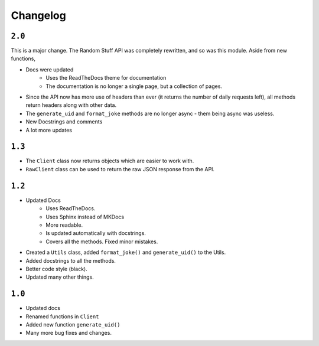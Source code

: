 Changelog
================

############
``2.0``
############

This is a major change. The Random Stuff API was completely rewritten, and so was this module. Aside from new functions,

* Docs were updated
    * Uses the ReadTheDocs theme for documentation
    * The documentation is no longer a single page, but a collection of pages.
* Since the API now has more use of headers than ever (it returns the number of daily requests left), all methods return headers along with other data.
* The ``generate_uid`` and ``format_joke`` methods are no longer async - them being async was useless.
* New Docstrings and comments
* A lot more updates

########
``1.3``
########

* The ``Client`` class now returns objects which are easier to work with.
* ``RawClient`` class can be used to return the raw JSON response from the API.

########
``1.2``
########

* Updated Docs
    * Uses ReadTheDocs.
    * Uses Sphinx instead of MKDocs
    * More readable.
    * Is updated automatically with docstrings.
    * Covers all the methods. Fixed minor mistakes.
* Created a ``Utils`` class, added ``format_joke()`` and ``generate_uid()`` to the Utils.
* Added docstrings to all the methods.
* Better code style (black).
* Updated many other things.

########
``1.0``
########

* Updated docs
* Renamed functions in ``Client``
* Added new function ``generate_uid()``
* Many more bug fixes and changes.